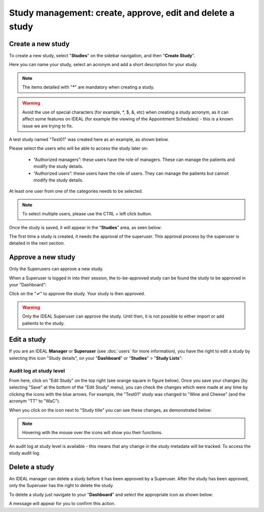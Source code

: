 Study management: create, approve, edit and delete a study
################################################################

Create a new study
********************

To create a new study, select "**Studies**" on the sidebar navigation, and then "**Create Study**".

Here you can name your study, select an acronym and add a short description for your study.

.. note:: The items detailed with "*****" are mandatory when creating a study.

.. warning:: Avoid the use of special characters (for example, *, $, &, etc) when creating a study acronym, as it can affect some features on IDEAL (for example the viewing of the Appointment Schedules) - this is a known issue we are trying to fix.

A test study named "Test01" was created here as an example, as shown below.

.. image:: StudyTestCreated.png
   :width: 500

Please select the users who will be able to access the study later on:

 * “Authorized managers”: these users have the role of managers. These can manage the patients and modify the study details.
 * “Authorized users”: these users have the role of users. They can manage the patients but cannot modify the study details.

At least one user from one of the categories needs to be selected.

.. image:: UsersStudySelect.png
   :width: 500

.. note::
   To select multiple users, please use the CTRL + left click button.

Once the study is saved, it will appear in the “**Studies**” area, as seen below: 

.. image:: WaitForSuperuser.png

The first time a study is created, it needs the approval of the superuser. This approval process by the superuser is detailed in the next section. 

Approve a new study
********************

Only the Superusers can approve a new study. 

When a Superuser is logged in into their session, the to-be-approved study can be found the study to be approved in your “Dashboard”: 

.. image:: StudyApprovalSuperuser.png

Click on the "**✓**" to approve the study. Your study is then approved.

.. warning:: Only the IDEAL Superuser can approve the study. Until then, it is not possible to either import or add patients to the study.

Edit a study
********************

If you are an IDEAL **Manager** or **Superuser** (see :doc:`users` for more information), you have the right to edit a study by selecting this icon "Study details", on your "**Dashboard**" or "**Studies**" > "**Study Lists**":

.. image:: EditStudy.png

Audit log at study level
==============================

From here, click on "Edit Study" on the top right (see orange square in figure below). Once you save your changes (by selecting "Save" at the bottom of the "Edit Study" menu), you can check the changes which were made at any time by clicking the icons with the blue arrows. For example, the "Test01" study was changed to "Wine and Cheese" (and the acronym "TT" to "WaC").

.. image:: EditStudy2.png
   :width: 500

When you click on the icon next to "Study title" you can see these changes, as demonstrated below:

.. image:: EditStudy3.png
   :width: 800

.. note:: Hovering with the mouse over the icons will show you their functions.

An audit log at study level is available - this means that any change in the study metadata will be tracked. To access the study audit log.

Delete a study
********************

An IDEAL manager can delete a study before it has been approved by a Superuser. After the study has been approved, only the Superuser has the right to delete the study.

To delete a study just navigate to your "**Dashboard**" and select the appropriate icon as shown below:

.. image:: DeleteStudy.png

A message will appear for you to confirm this action.
